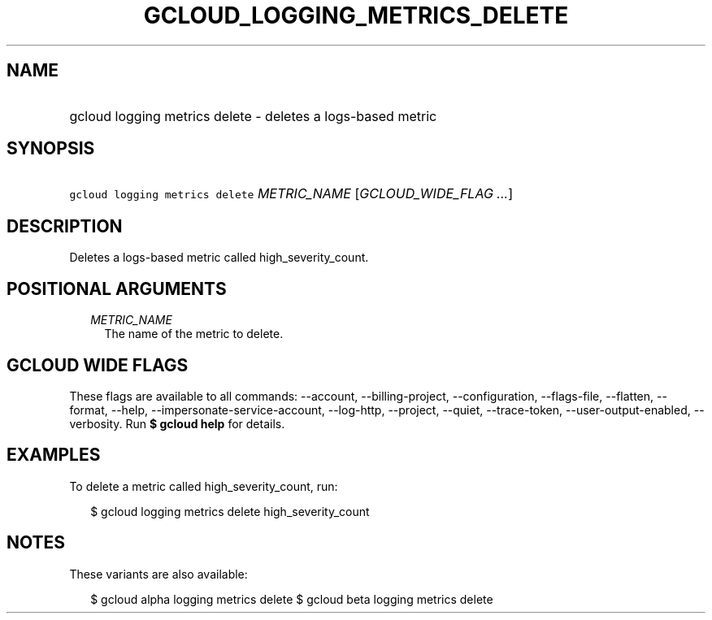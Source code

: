 
.TH "GCLOUD_LOGGING_METRICS_DELETE" 1



.SH "NAME"
.HP
gcloud logging metrics delete \- deletes a logs\-based metric



.SH "SYNOPSIS"
.HP
\f5gcloud logging metrics delete\fR \fIMETRIC_NAME\fR [\fIGCLOUD_WIDE_FLAG\ ...\fR]



.SH "DESCRIPTION"

Deletes a logs\-based metric called high_severity_count.



.SH "POSITIONAL ARGUMENTS"

.RS 2m
.TP 2m
\fIMETRIC_NAME\fR
The name of the metric to delete.


.RE
.sp

.SH "GCLOUD WIDE FLAGS"

These flags are available to all commands: \-\-account, \-\-billing\-project,
\-\-configuration, \-\-flags\-file, \-\-flatten, \-\-format, \-\-help,
\-\-impersonate\-service\-account, \-\-log\-http, \-\-project, \-\-quiet,
\-\-trace\-token, \-\-user\-output\-enabled, \-\-verbosity. Run \fB$ gcloud
help\fR for details.



.SH "EXAMPLES"

To delete a metric called high_severity_count, run:

.RS 2m
$ gcloud logging metrics delete high_severity_count
.RE



.SH "NOTES"

These variants are also available:

.RS 2m
$ gcloud alpha logging metrics delete
$ gcloud beta logging metrics delete
.RE

